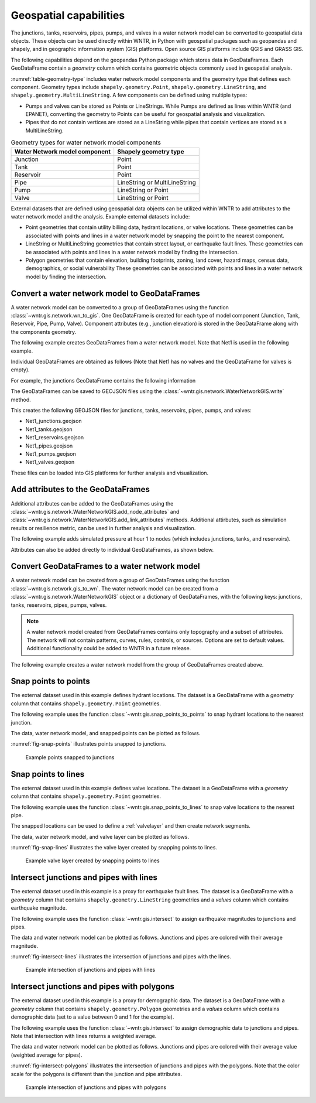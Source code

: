 .. raw:: latex

    \clearpage

.. doctest::
    :hide:

    >>> import wntr
    >>> import numpy as np
    >>> import pandas as pd
    >>> import geopandas as gpd
    >>> import shapely
    >>> from scipy.spatial import Voronoi, voronoi_plot_2d
    >>> import matplotlib.pylab as plt
    >>> try:
    ...    wn = wntr.network.model.WaterNetworkModel('../examples/networks/Net1.inp')
    ... except:
    ...    wn = wntr.network.model.WaterNetworkModel('examples/networks/Net1.inp')


Geospatial capabilities
======================================

The junctions, tanks, reservoirs, pipes, pumps, and valves in a water network model can be converted to 
geospatial data objects. These objects can be used 
directly within WNTR, 
in Python with geospatial packages such as geopandas and shapely, and 
in geographic information system (GIS) platforms.
Open source GIS platforms include QGIS and GRASS GIS.

The following capabilities depend on the geopandas Python package
which stores data in GeoDataFrames.  
Each GeoDataFrame contain a `geometry` column which contains 
geometric objects commonly used in geospatial analysis.

:numref:`table-geometry-type` includes water network model components and the 
geometry type that defines each component.  
Geometry types include 
``shapely.geometry.Point``, ``shapely.geometry.LineString``, and ``shapely.geometry.MultiLineString``.
A few components can be defined using multiple types:

* Pumps and valves can be stored as Points or LineStrings. While Pumps are defined as 
  lines within WNTR (and EPANET), converting the geometry to Points can be useful for geospatial analysis and visualization.
* Pipes that do not contain vertices are stored as a LineString while pipes that contain 
  vertices are stored as a MultiLineString.

.. _table-geometry-type:
.. table:: Geometry types for water network model components
   
   ==============================  ===============================
   Water Network model component   Shapely geometry type
   ==============================  ===============================
   Junction                        Point
   Tank                            Point
   Reservoir                       Point
   Pipe                            LineString or MultiLineString 
   Pump                            LineString or Point
   Valve                           LineString or Point
   ==============================  ===============================

External datasets that are defined using geospatial data objects can be utilized within 
WNTR to add attributes to the water network model and the analysis.  Example external datasets include:

* Point geometries that contain utility billing data, hydrant locations, or valve locations. 
  These geometries can be associated with points and lines in a water network model by snapping the point to the nearest component.
* LineString or MultiLineString geometries that contain street layout, or earthquake fault lines.
  These geometries can be associated with points and lines in a water network model by finding the intersection.
* Polygon geometries that contain elevation, building footprints, zoning, land cover, hazard maps, census data, demographics, or social vulnerability
  These geometries can be associated with points and lines in a water network model by finding the intersection.

Convert a water network model to GeoDataFrames
----------------------------------------------

A water network model can be converted to a group of GeoDataFrames using the function
:class:`~wntr.gis.network.wn_to_gis`.
One GeoDataFrame is created for each type of model component (Junction, Tank, Reservoir, Pipe, Pump, Valve).
Component attributes (e.g., junction elevation) is stored in the GeoDataFrame along with the 
components geometry.

The following example creates GeoDataFrames from a water network model.  Note that Net1 is used in the following example.

.. doctest::

    >>> import wntr # doctest: +SKIP
	
    >>> wn = wntr.network.WaterNetworkModel('networks/Net1.inp') # doctest: +SKIP
    >>> wn_gis = wntr.gis.wn_to_gis(wn)
	
Individual GeoDataFrames are obtained as follows (Note that Net1 has no valves and the GeoDataFrame for valves is empty).

.. doctest::

    >>> wn_gis.junctions # doctest: +SKIP
    >>> wn_gis.tanks # doctest: +SKIP
    >>> wn_gis.reservoirs # doctest: +SKIP
    >>> wn_gis.pipes # doctest: +SKIP
    >>> wn_gis.pumps # doctest: +SKIP
    >>> wn_gis.valves # doctest: +SKIP
	
For example, the junctions GeoDataFrame contains the following information

.. doctest::

    >>> print(wn_gis.junctions.head()) # doctest: +SKIP
              type  elevation  ... base_demand                   geometry
    name                       ...                                       
    10    Junction    216.408  ...    0.000000  POINT (20.00000 70.00000)
    11    Junction    216.408  ...    0.009464  POINT (30.00000 70.00000)
    12    Junction    213.360  ...    0.009464  POINT (50.00000 70.00000)
    13    Junction    211.836  ...    0.006309  POINT (70.00000 70.00000)
    21    Junction    213.360  ...    0.009464  POINT (30.00000 40.00000)

The GeoDataFrames can be saved to GEOJSON files using the :class:`~wntr.gis.network.WaterNetworkGIS.write` method.

.. doctest::

    >>> wn_gis.write('Net1')
	
This creates the following GEOJSON files for junctions, tanks, reservoirs, pipes, pumps, and valves:

* Net1_junctions.geojson
* Net1_tanks.geojson
* Net1_reservoirs.geojson
* Net1_pipes.geojson
* Net1_pumps.geojson
* Net1_valves.geojson

These files can be loaded into GIS platforms for further analysis and visualization.


Add attributes to the GeoDataFrames
----------------------------------------

Additional attributes can be added to the GeoDataFrames using the 
:class:`~wntr.gis.network.WaterNetworkGIS.add_node_attributes` and 
:class:`~wntr.gis.network.WaterNetworkGIS.add_link_attributes` methods.
Additional attirbutes, such as simulation results or resilience metric, can be used in further analysis and visualization.

The following example adds simulated pressure at hour 1 to nodes (which includes junctions, tanks, and reservoirs).

.. doctest::

    >>> sim = wntr.sim.EpanetSimulator(wn)
    >>> results = sim.run_sim()
    >>> wn_gis.add_node_attributes(results.node['pressure'].loc[3600,:], 'Pressure_1hr')
	
Attributes can also be added directly to individual GeoDataFrames, as shown below.

.. doctest::

    >>> wn_gis.junctions['new attribute'] = 10
	
Convert GeoDataFrames to a water network model
----------------------------------------------

A water network model can be created from a group of GeoDataFrames using the function
:class:`~wntr.gis.network.gis_to_wn`. The water network model can be created from 
a :class:`~wntr.gis.network.WaterNetworkGIS` object or a dictionary of GeoDataFrames, with the following keys:
junctions, tanks, reservoirs, pipes, pumps, valves.

.. note:: 
   A water network model created from GeoDataFrames contains only topography and 
   a subset of attributes.  The network will not contain patterns, curves, rules, controls, 
   or sources.  Options are set to default values. 
   Additional functionality could be added to WNTR in a future release.

The following example creates a water network model from the group of GeoDataFrames created above.

.. doctest::

    >>> wn2 = wntr.gis.gis_to_wn(wn_gis)


Snap points to points
---------------------

The external dataset used in this example defines hydrant locations.  
The dataset is a GeoDataFrame with a `geometry` column that contains ``shapely.geometry.Point`` geometries.

.. doctest::
    :hide:
	
    >>> points = [(48.2,37.2), (70.8,69.3), (51.2, 71.1), (54.5, 40.5), (32.1, 67.6), (51.7, 87.3)]
    >>> point_data = []
    >>> for i, pts in enumerate(points):
    ...     geometry = shapely.geometry.Point(pts)
    ...     point_data.append({'geometry': geometry})            
    >>> points = gpd.GeoDataFrame(pd.DataFrame(point_data), crs=None)
    >>> hydrant_locations = points.iloc[[0,1,2],:]
    >>> valve_locations = points.iloc[[3,4,5],:]
    >>> valve_locations.reset_index(inplace=True, drop=True)

.. doctest::

    >>> print(hydrant_locations)
                        geometry
    0  POINT (48.20000 37.20000)
    1  POINT (70.80000 69.30000)
    2  POINT (51.20000 71.10000)

The following example uses the function :class:`~wntr.gis.snap_points_to_points` to snap hydrant locations to the nearest junction.
	
.. doctest::

    >>> snapped_junction = wntr.gis.snap_points_to_points(hydrant_locations, wn_gis.junctions, tolerance=5.0)
    >>> print(snapped_junction)
      node  snap_distance                   geometry
    0   22       3.328663  POINT (50.00000 40.00000)
    1   13       1.063015  POINT (70.00000 70.00000)
    2   12       1.627882  POINT (50.00000 70.00000)

The data, water network model, and snapped points can be plotted as follows.

.. doctest::

    >>> ax = hydrant_locations.plot()
    >>> ax = wntr.graphics.plot_network(wn, node_attribute=snapped_junction['node'].to_list(), ax=ax)

.. doctest::
    :hide:
    
    >>> plt.tight_layout()
    >>> plt.savefig('snap_points.png', dpi=300)

:numref:`fig-snap-points` illustrates points snapped to junctions.

.. _fig-snap-points:
.. figure:: figures/snap_points.png
   :width: 800
   :alt: napped points to points

   Example points snapped to junctions
   
Snap points to lines
---------------------

The external dataset used in this example defines valve locations.  
The dataset is a GeoDataFrame with a `geometry` column that contains ``shapely.geometry.Point`` geometries.

.. doctest::

    >>> print(valve_locations)
                        geometry
    0  POINT (54.50000 40.50000)
    1  POINT (32.10000 67.60000)
    2  POINT (51.70000 87.30000)
	
The following example uses the function :class:`~wntr.gis.snap_points_to_lines` to snap valve locations to the nearest pipe.

.. doctest::

    >>> snapped_pipe = wntr.gis.snap_points_to_lines(valve_locations, wn_gis.pipes, tolerance=5.0)
    >>> print(snapped_pipe)
      link node  snap_distance  distance_along_line                   geometry
    0   22   22            0.5                0.225  POINT (54.50000 40.00000)
    1  111   11            2.1                0.080  POINT (30.00000 67.60000)
    2  110    2            1.7                0.135  POINT (50.00000 87.30000)
	
The snapped locations can be used to define a :ref:`valvelayer` and then create network segments.

.. doctest::

    >>> valve_layer = snapped_pipe[['link', 'node']]
    >>> G = wn.get_graph()
    >>> node_segments, link_segments, segment_size = wntr.metrics.valve_segments(G, valve_layer)

The data, water network model, and valve layer can be plotted as follows.

.. doctest::

    >>> ax = valve_locations.plot()
    >>> ax = wntr.graphics.plot_valve_layer(wn, valve_layer, add_colorbar=False, ax=ax)

.. doctest::
    :hide:
    
    >>> plt.tight_layout()
    >>> plt.savefig('snap_lines.png', dpi=300)

:numref:`fig-snap-lines` illustrates the valve layer created by snapping points to lines.

.. _fig-snap-lines:
.. figure:: figures/snap_lines.png
   :width: 600
   :alt: Snapped points to lines

   Example valve layer created by snapping points to lines


Intersect junctions and pipes with lines
--------------------------------------------

The external dataset used in this example is a proxy for earthquake fault lines.
The dataset is a GeoDataFrame with a `geometry` column that contains ``shapely.geometry.LineString`` geometries and a 
`values` column which contains earthquake magnitude.

.. doctest::
    :hide:
	
    >>> points = np.random.random((5, 2))*100
    >>> line_data = []
    >>> line_data.append({'magnitude': 5, 'geometry': shapely.geometry.LineString([[36, 2],[44,44],[85,85]])})
    >>> line_data.append({'magnitude': 7, 'geometry': shapely.geometry.LineString([[30,85],[38,56],[45,27],[42,2]])})
    >>> fault_lines = gpd.GeoDataFrame(pd.DataFrame(line_data), crs=None)

.. doctest::

    >>> print(fault_lines) # doctest: +SKIP
       magnitude                                           geometry
    0          5  LINESTRING (36.00000 2.00000, 44.00000 44.0000...
    1          7  LINESTRING (30.00000 85.00000, 38.00000 56.000...
	
The following example uses the function :class:`~wntr.gis.intersect` to assign earthquake magnitudes to junctions and pipes. 

.. doctest::

    >>> junction_magnitude = wntr.gis.intersect(wn_gis.junctions, fault_lines, 'magnitude')
    >>> pipe_magnitude = wntr.gis.intersect(wn_gis.pipes, fault_lines, 'magnitude')

The data and water network model can be plotted as follows.  
Junctions and pipes are colored with their average magnitude.

.. doctest::

    >>> ax = fault_lines.plot(column='magnitude')
    >>> ax = wntr.graphics.plot_network(wn, node_attribute=junction_magnitude['average'], 
    ...     link_attribute=pipe_magnitude['average'], 
    ...     node_range=[0,10], link_range=[0,10], ax=ax)

.. doctest::
    :hide:
    
    >>> plt.tight_layout()
    >>> plt.savefig('intersect_lines.png', dpi=300)
	
:numref:`fig-intersect-lines` illustrates the intersection of junctions and pipes with the lines. 

.. _fig-intersect-lines:
.. figure:: figures/intersect_lines.png
   :width: 800
   :alt: Intersection of junctions and pipes with lines

   Example intersection of junctions and pipes with lines
   
Intersect junctions and pipes with polygons
--------------------------------------------

The external dataset used in this example is a proxy for demographic data.
The dataset is a GeoDataFrame with a `geometry` column that contains ``shapely.geometry.Polygon`` geometries and a 
`values` column which contains demographic data (set to a value between 0 and 1 for the example).

.. doctest::
    :hide:
	
    >>> np.random.seed(123)
    >>> coords = wn.query_node_attribute('coordinates')
    >>> coord_vals = pd.DataFrame.from_records(coords.values, columns=['x', 'y'])
    >>> wn_hull = shapely.geometry.MultiPoint(coords.values).convex_hull
    >>> wn_hull = wn_hull.buffer(10)
	
    >>> points = np.random.random((10, 2))*100
    >>> corners = np.array([[0,0],[0,100],[100,100],[100,0]])
    >>> points = np.append(points, corners, axis=0)
    >>> vor = Voronoi(points)
	
    >>> line_data = []
    >>> for line in vor.ridge_vertices:
    ...     if -1 not in line:
    ...         line_data.append(shapely.geometry.LineString(vor.vertices[line]))
    
	>>> poly_data = []
    >>> for poly in shapely.ops.polygonize(line_data):
    ...     poly_data.append({'value': np.round(np.random.rand(),2), 'geometry': poly})      
    >>> polygons = gpd.GeoDataFrame(pd.DataFrame(poly_data), crs=None)
    >>> demographic_data = gpd.clip(polygons, wn_hull) 


.. doctest::

    >>> print(demographic_data) # doctest: +SKIP
       value                                           geometry
    2   0.72  POLYGON ((9.345 76.556, 38.147 57.705, 37.710 ...
    4   0.72  POLYGON ((28.041 35.444, 36.497 23.797, 26.099...
    5   0.32  POLYGON ((9.345 76.556, 14.951 83.656, 33.841 ...
    8   0.29  POLYGON ((36.497 23.797, 28.041 35.444, 37.710...
    3   0.61  POLYGON ((36.497 23.797, 52.871 21.711, 62.509...
    1   0.85  POLYGON ((69.609 78.469, 39.415 58.916, 33.841...
    6   0.36  POLYGON ((39.415 58.916, 69.609 78.469, 73.580...
    7   0.23  POLYGON ((52.871 21.711, 60.483 37.194, 78.168...
    9   0.63  POLYGON ((80.000 60.400, 80.000 40.000, 79.952...
    0   0.63  POLYGON ((73.580 66.810, 69.609 78.469, 70.116...
	
The following example uses the function :class:`~wntr.gis.intersect`
to assign demographic data to junctions and pipes.  Note that intersection with lines returns a weighted average.

.. doctest::

    >>> junction_demographics = wntr.gis.intersect(wn_gis.junctions, demographic_data, 'value')
    >>> pipe_demographics = wntr.gis.intersect(wn_gis.pipes, demographic_data, 'value')

The data and water network model can be plotted as follows. 
Junctions and pipes are colored with their average value (weighted average for pipes).

.. doctest::

    >>> ax = demographic_data.plot(column='value', alpha=0.5)
    >>> ax = wntr.graphics.plot_network(wn, node_attribute=junction_demographics['average'], 
    ...     link_attribute=pipe_demographics['weighted_average'], 
    ...     node_range=[0,1], link_range=[0,1], ax=ax)
						   
.. doctest::
    :hide:
    
    >>> plt.tight_layout()
    >>> plt.savefig('intersect_polygons.png', dpi=300)

:numref:`fig-intersect-polygons` illustrates the intersection of junctions and pipes with the polygons. Note that the color scale for 
the polygons is different than the junction and pipe attributes.  

.. _fig-intersect-polygons:
.. figure:: figures/intersect_polygons.png
   :width: 800
   :alt: Intersection of junctions and pipes with polygons

   Example intersection of junctions and pipes with polygons